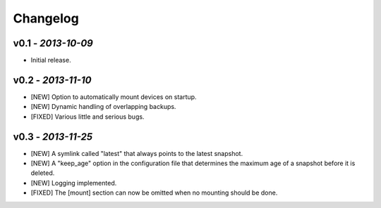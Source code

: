 Changelog
=========

v0.1 - *2013-10-09*
-------------------

+ Initial release.

v0.2 - *2013-11-10*
-------------------

+ [NEW] Option to automatically mount devices on startup.
+ [NEW] Dynamic handling of overlapping backups.

+ [FIXED] Various little and serious bugs.

v0.3 - *2013-11-25*
-------------------

+ [NEW] A symlink called "latest" that always points to the latest snapshot.
+ [NEW] A "keep_age" option in the configuration file that determines the maximum age of a snapshot before it is deleted.
+ [NEW] Logging implemented.

+ [FIXED] The [mount] section can now be omitted when no mounting should be done.
